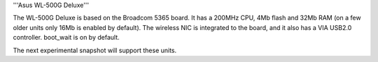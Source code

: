 '''Asus WL-500G Deluxe'''

The WL-500G Deluxe is based on the Broadcom 5365 board. It has a 200MHz CPU, 4Mb flash and 32Mb RAM (on a few older units only 16Mb is enabled by default).
The wireless NIC is integrated to the board, and it also has a VIA USB2.0 controller. boot_wait is on by default.

The next experimental snapshot will support these units.
